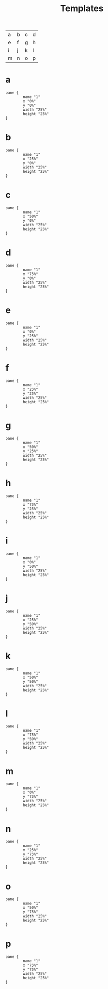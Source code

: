 #+title: Templates
#+description: Here is some template for floating panes
#+created: [2023-09-26 Tue 13:39]
#+last_modified: [2023-09-26 Tue 14:04]

| a | b | c | d |
| e | f | g | h |
| i | j | k | l |
| m | n | o | p |

* a
  #+begin_src kdl
pane {
        name "1"
        x "0%"
        y "0%"
        width "25%"
        height "25%"
}
  #+end_src
* b
  #+begin_src kdl
pane {
        name "1"
        x "25%"
        y "0%"
        width "25%"
        height "25%"
}
  #+end_src
* c
  #+begin_src kdl
pane {
        name "1"
        x "50%"
        y "0%"
        width "25%"
        height "25%"
}
  #+end_src
* d
  #+begin_src kdl
pane {
        name "1"
        x "75%"
        y "0%"
        width "25%"
        height "25%"
}
  #+end_src
* e
  #+begin_src kdl
pane {
        name "1"
        x "0%"
        y "25%"
        width "25%"
        height "25%"
}
  #+end_src
* f
  #+begin_src kdl
pane {
        name "1"
        x "25%"
        y "25%"
        width "25%"
        height "25%"
}
  #+end_src
* g
  #+begin_src kdl
pane {
        name "1"
        x "50%"
        y "25%"
        width "25%"
        height "25%"
}
  #+end_src
* h
  #+begin_src kdl
pane {
        name "1"
        x "75%"
        y "25%"
        width "25%"
        height "25%"
}
  #+end_src
* i
  #+begin_src kdl
pane {
        name "1"
        x "0%"
        y "50%"
        width "25%"
        height "25%"
}
  #+end_src
* j
  #+begin_src kdl
pane {
        name "1"
        x "25%"
        y "50%"
        width "25%"
        height "25%"
}
  #+end_src
* k
  #+begin_src kdl
pane {
        name "1"
        x "50%"
        y "50%"
        width "25%"
        height "25%"
}
  #+end_src
* l
  #+begin_src kdl
pane {
        name "1"
        x "75%"
        y "50%"
        width "25%"
        height "25%"
}
  #+end_src
* m
  #+begin_src kdl
pane {
        name "1"
        x "0%"
        y "75%"
        width "25%"
        height "25%"
}
  #+end_src
* n
  #+begin_src kdl
pane {
        name "1"
        x "25%"
        y "75%"
        width "25%"
        height "25%"
}
  #+end_src
* o
  #+begin_src kdl
pane {
        name "1"
        x "50%"
        y "75%"
        width "25%"
        height "25%"
}
  #+end_src
* p
  #+begin_src kdl
pane {
        name "1"
        x "75%"
        y "75%"
        width "25%"
        height "25%"
}
  #+end_src
